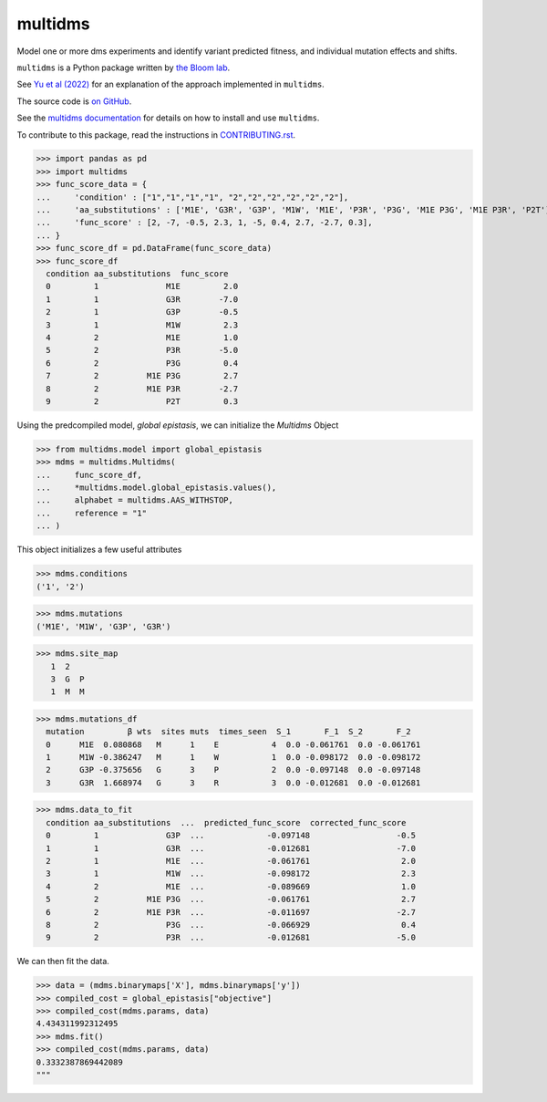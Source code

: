 ===============================
multidms
===============================

.. todo:: code style badge
.. todo:: docker build badge
.. todo:: gh actions build and test
.. todo:: documentation

Model one or more dms experiments
and identify variant predicted fitness, and 
individual mutation effects and shifts.

``multidms`` is a Python package written by `the Bloom lab <https://research.fhcrc.org/bloom/en.html>`_.

See `Yu et al (2022) <https://www.biorxiv.org/content/10.1101/2022.09.17.508366v1>`_ for an explanation of the approach implemented in ``multidms``.

The source code is `on GitHub <https://github.com/matsengrp/multidms>`_.

See the `multidms documentation <https://matsengrp.github.io/multidms>`_ for details on how to install and use ``multidms``.

To contribute to this package, read the instructions in `CONTRIBUTING.rst <CONTRIBUTING.rst>`_.

>>> import pandas as pd
>>> import multidms
>>> func_score_data = {
...     'condition' : ["1","1","1","1", "2","2","2","2","2","2"],
...     'aa_substitutions' : ['M1E', 'G3R', 'G3P', 'M1W', 'M1E', 'P3R', 'P3G', 'M1E P3G', 'M1E P3R', 'P2T'],
...     'func_score' : [2, -7, -0.5, 2.3, 1, -5, 0.4, 2.7, -2.7, 0.3],
... }
>>> func_score_df = pd.DataFrame(func_score_data)
>>> func_score_df
  condition aa_substitutions  func_score
  0         1              M1E         2.0
  1         1              G3R        -7.0
  2         1              G3P        -0.5
  3         1              M1W         2.3
  4         2              M1E         1.0
  5         2              P3R        -5.0
  6         2              P3G         0.4
  7         2          M1E P3G         2.7
  8         2          M1E P3R        -2.7
  9         2              P2T         0.3


Using the predcompiled model, `global epistasis`, we can initialize the 
`Multidms` Object

>>> from multidms.model import global_epistasis
>>> mdms = multidms.Multidms(
...     func_score_df,
...     *multidms.model.global_epistasis.values(),
...     alphabet = multidms.AAS_WITHSTOP,
...     reference = "1"
... )

This object initializes a few useful attributes

>>> mdms.conditions
('1', '2')

>>> mdms.mutations
('M1E', 'M1W', 'G3P', 'G3R')

>>> mdms.site_map
   1  2
   3  G  P
   1  M  M

>>> mdms.mutations_df
  mutation         β wts  sites muts  times_seen  S_1       F_1  S_2       F_2
  0      M1E  0.080868   M      1    E           4  0.0 -0.061761  0.0 -0.061761
  1      M1W -0.386247   M      1    W           1  0.0 -0.098172  0.0 -0.098172
  2      G3P -0.375656   G      3    P           2  0.0 -0.097148  0.0 -0.097148
  3      G3R  1.668974   G      3    R           3  0.0 -0.012681  0.0 -0.012681


>>> mdms.data_to_fit
  condition aa_substitutions  ...  predicted_func_score  corrected_func_score
  0         1              G3P  ...             -0.097148                  -0.5
  1         1              G3R  ...             -0.012681                  -7.0
  2         1              M1E  ...             -0.061761                   2.0
  3         1              M1W  ...             -0.098172                   2.3
  4         2              M1E  ...             -0.089669                   1.0
  5         2          M1E P3G  ...             -0.061761                   2.7
  6         2          M1E P3R  ...             -0.011697                  -2.7
  8         2              P3G  ...             -0.066929                   0.4
  9         2              P3R  ...             -0.012681                  -5.0


We can then fit the data.

>>> data = (mdms.binarymaps['X'], mdms.binarymaps['y'])
>>> compiled_cost = global_epistasis["objective"]
>>> compiled_cost(mdms.params, data)
4.434311992312495
>>> mdms.fit()
>>> compiled_cost(mdms.params, data)
0.3332387869442089
"""
